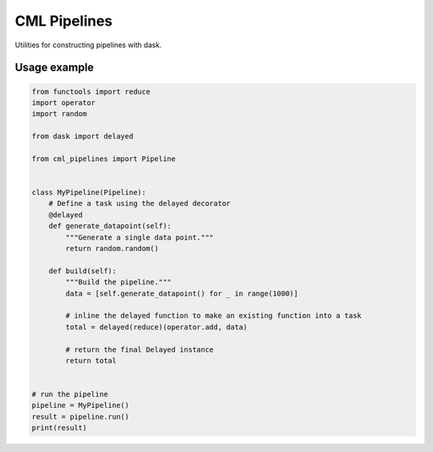 CML Pipelines
=============

.. image:: https://img.shields.io/travis/pennmem/cml_pipelines.svg
   :target: https://travis-ci.org/pennmem/cml_pipelines

.. image:: https://codecov.io/gh/pennmem/cml_pipelines/branch/master/graph/badge.svg
   :target: https://codecov.io/gh/pennmem/cml_pipelines

.. image:: https://img.shields.io/badge/docs-here-brightgreen.svg
   :target: https://pennmem.github.io/pennmem/cml_pipelines/html/index.html
   :alt: docs

Utilities for constructing pipelines with dask.

Usage example
-------------

.. code:: python

    from functools import reduce
    import operator
    import random

    from dask import delayed

    from cml_pipelines import Pipeline


    class MyPipeline(Pipeline):
        # Define a task using the delayed decorator
        @delayed
        def generate_datapoint(self):
            """Generate a single data point."""
            return random.random()

        def build(self):
            """Build the pipeline."""
            data = [self.generate_datapoint() for _ in range(1000)]

            # inline the delayed function to make an existing function into a task
            total = delayed(reduce)(operator.add, data)

            # return the final Delayed instance
            return total


    # run the pipeline
    pipeline = MyPipeline()
    result = pipeline.run()
    print(result)
